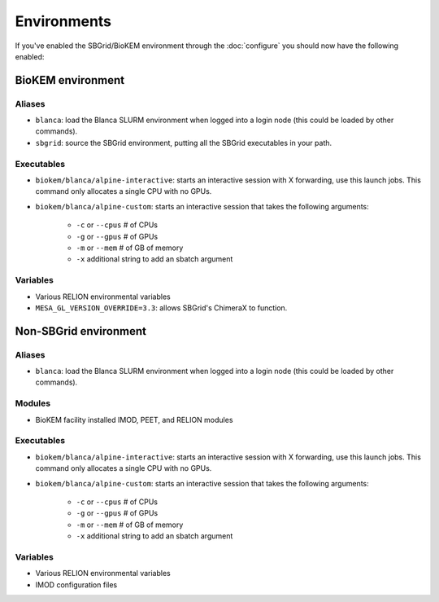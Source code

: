 Environments
============

If you've enabled the SBGrid/BioKEM environment through the
:doc:`configure` you should now have the following enabled:

BioKEM environment
~~~~~~~~~~~~~~~~~~

Aliases
-------
- ``blanca``: load the Blanca SLURM environment when logged into a login node (this could be loaded by other commands).
- ``sbgrid``: source the SBGrid environment, putting all the SBGrid executables in your path.

Executables
-----------
- ``biokem/blanca/alpine-interactive``: starts an interactive session with X forwarding, use this launch jobs. This command only allocates a single CPU with no GPUs.
- ``biokem/blanca/alpine-custom``: starts an interactive session that takes the following arguments:

    - ``-c`` or ``--cpus`` # of CPUs 
    - ``-g`` or ``--gpus`` # of GPUs 
    - ``-m`` or ``--mem``  # of GB of memory 
    - ``-x`` additional string to add an sbatch argument 

Variables
---------
- Various RELION environmental variables
- ``MESA_GL_VERSION_OVERRIDE=3.3``: allows SBGrid's ChimeraX to function.

Non-SBGrid environment
~~~~~~~~~~~~~~~~~~~~~~

Aliases
-------
- ``blanca``: load the Blanca SLURM environment when logged into a login node (this could be loaded by other commands).

Modules
-------
- BioKEM facility installed IMOD, PEET, and RELION modules

Executables
-----------
- ``biokem/blanca/alpine-interactive``: starts an interactive session with X forwarding, use this launch jobs. This command only allocates a single CPU with no GPUs.
- ``biokem/blanca/alpine-custom``: starts an interactive session that takes the following arguments:

    - ``-c`` or ``--cpus`` # of CPUs
    - ``-g`` or ``--gpus`` # of GPUs
    - ``-m`` or ``--mem``  # of GB of memory
    - ``-x`` additional string to add an sbatch argument

Variables
---------
- Various RELION environmental variables
- IMOD configuration files
